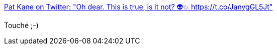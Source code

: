 :jbake-type: post
:jbake-status: published
:jbake-title: Pat Kane on Twitter: "Oh dear. This is true, is it not? 👽💥 https://t.co/JanvgGL5Jt"
:jbake-tags: humour,politique,complot,_mois_juin,_année_2017
:jbake-date: 2017-06-28
:jbake-depth: ../
:jbake-uri: shaarli/1498634753000.adoc
:jbake-source: https://nicolas-delsaux.hd.free.fr/Shaarli?searchterm=https%3A%2F%2Ftwitter.com%2Fthoughtland%2Fstatus%2F872210343585611776&searchtags=humour+politique+complot+_mois_juin+_ann%C3%A9e_2017
:jbake-style: shaarli

https://twitter.com/thoughtland/status/872210343585611776[Pat Kane on Twitter: "Oh dear. This is true, is it not? 👽💥 https://t.co/JanvgGL5Jt"]

Touché ;-)
